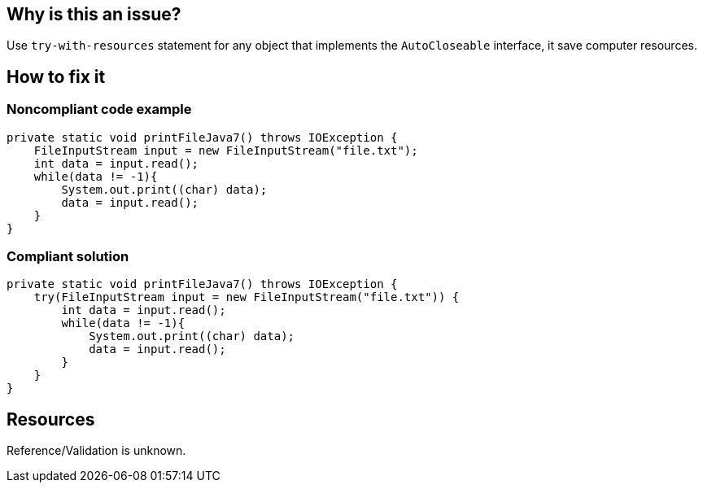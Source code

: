 :!sectids:

== Why is this an issue?

Use `try-with-resources` statement for any object that implements the `AutoCloseable` interface, it save computer resources.

== How to fix it
=== Noncompliant code example

```java
private static void printFileJava7() throws IOException {
    FileInputStream input = new FileInputStream("file.txt");
    int data = input.read();
    while(data != -1){
        System.out.print((char) data);
        data = input.read();
    }
}
```

=== Compliant solution

```java
private static void printFileJava7() throws IOException {
    try(FileInputStream input = new FileInputStream("file.txt")) {
        int data = input.read();
        while(data != -1){
            System.out.print((char) data);
            data = input.read();
        }
    }
}
```

== Resources

Reference/Validation is unknown.
